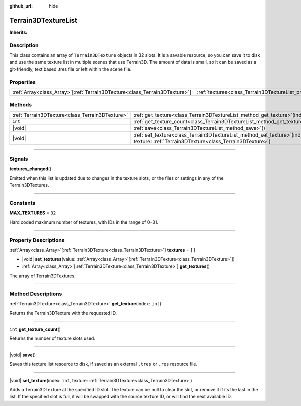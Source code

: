 :github_url: hide

.. DO NOT EDIT THIS FILE!!!
.. Generated automatically from Godot engine sources.
.. Generator: https://github.com/godotengine/godot/tree/master/doc/tools/make_rst.py.
.. XML source: https://github.com/godotengine/godot/tree/master/Terrain3D_RepoClone/doc/classes/Terrain3DTextureList.xml.

.. _class_Terrain3DTextureList:

Terrain3DTextureList
====================

**Inherits:** 

.. rst-class:: classref-introduction-group

Description
-----------

This class contains an array of ``Terrain3DTexture`` objects in 32 slots. It is a savable resource, so you can save it to disk and use the same texture list in multiple scenes that use Terrain3D. The amount of data is small, so it can be saved as a git-friendly, text based .tres file or left within the scene file.

.. rst-class:: classref-reftable-group

Properties
----------

.. table::
   :widths: auto

   +------------------------------------------------------------------------------+---------------------------------------------------------------+--------+
   | :ref:`Array<class_Array>`\[:ref:`Terrain3DTexture<class_Terrain3DTexture>`\] | :ref:`textures<class_Terrain3DTextureList_property_textures>` | ``[]`` |
   +------------------------------------------------------------------------------+---------------------------------------------------------------+--------+

.. rst-class:: classref-reftable-group

Methods
-------

.. table::
   :widths: auto

   +-------------------------------------------------+-----------------------------------------------------------------------------------------------------------------------------------------------------+
   | :ref:`Terrain3DTexture<class_Terrain3DTexture>` | :ref:`get_texture<class_Terrain3DTextureList_method_get_texture>`\ (\ index\: ``int``\ )                                                            |
   +-------------------------------------------------+-----------------------------------------------------------------------------------------------------------------------------------------------------+
   | ``int``                                         | :ref:`get_texture_count<class_Terrain3DTextureList_method_get_texture_count>`\ (\ )                                                                 |
   +-------------------------------------------------+-----------------------------------------------------------------------------------------------------------------------------------------------------+
   | |void|                                          | :ref:`save<class_Terrain3DTextureList_method_save>`\ (\ )                                                                                           |
   +-------------------------------------------------+-----------------------------------------------------------------------------------------------------------------------------------------------------+
   | |void|                                          | :ref:`set_texture<class_Terrain3DTextureList_method_set_texture>`\ (\ index\: ``int``, texture\: :ref:`Terrain3DTexture<class_Terrain3DTexture>`\ ) |
   +-------------------------------------------------+-----------------------------------------------------------------------------------------------------------------------------------------------------+

.. rst-class:: classref-section-separator

----

.. rst-class:: classref-descriptions-group

Signals
-------

.. _class_Terrain3DTextureList_signal_textures_changed:

.. rst-class:: classref-signal

**textures_changed**\ (\ )

Emitted when this list is updated due to changes in the texture slots, or the files or settings in any of the Terrain3DTextures.

.. rst-class:: classref-section-separator

----

.. rst-class:: classref-descriptions-group

Constants
---------

.. _class_Terrain3DTextureList_constant_MAX_TEXTURES:

.. rst-class:: classref-constant

**MAX_TEXTURES** = ``32``

Hard coded maximum number of textures, with IDs in the range of 0-31.

.. rst-class:: classref-section-separator

----

.. rst-class:: classref-descriptions-group

Property Descriptions
---------------------

.. _class_Terrain3DTextureList_property_textures:

.. rst-class:: classref-property

:ref:`Array<class_Array>`\[:ref:`Terrain3DTexture<class_Terrain3DTexture>`\] **textures** = ``[]``

.. rst-class:: classref-property-setget

- |void| **set_textures**\ (\ value\: :ref:`Array<class_Array>`\[:ref:`Terrain3DTexture<class_Terrain3DTexture>`\]\ )
- :ref:`Array<class_Array>`\[:ref:`Terrain3DTexture<class_Terrain3DTexture>`\] **get_textures**\ (\ )

The array of Terrain3DTextures.

.. rst-class:: classref-section-separator

----

.. rst-class:: classref-descriptions-group

Method Descriptions
-------------------

.. _class_Terrain3DTextureList_method_get_texture:

.. rst-class:: classref-method

:ref:`Terrain3DTexture<class_Terrain3DTexture>` **get_texture**\ (\ index\: ``int``\ )

Returns the Terrain3DTexture with the requested ID.

.. rst-class:: classref-item-separator

----

.. _class_Terrain3DTextureList_method_get_texture_count:

.. rst-class:: classref-method

``int`` **get_texture_count**\ (\ )

Returns the number of texture slots used.

.. rst-class:: classref-item-separator

----

.. _class_Terrain3DTextureList_method_save:

.. rst-class:: classref-method

|void| **save**\ (\ )

Saves this texture list resource to disk, if saved as an external ``.tres`` or ``.res`` resource file.

.. rst-class:: classref-item-separator

----

.. _class_Terrain3DTextureList_method_set_texture:

.. rst-class:: classref-method

|void| **set_texture**\ (\ index\: ``int``, texture\: :ref:`Terrain3DTexture<class_Terrain3DTexture>`\ )

Adds a Terrain3DTexture at the specified ID slot. The texture can be null to clear the slot, or remove it if its the last in the list. If the specified slot is full, it will be swapped with the source texture ID, or will find the next available ID.

.. |virtual| replace:: :abbr:`virtual (This method should typically be overridden by the user to have any effect.)`
.. |const| replace:: :abbr:`const (This method has no side effects. It doesn't modify any of the instance's member variables.)`
.. |vararg| replace:: :abbr:`vararg (This method accepts any number of arguments after the ones described here.)`
.. |constructor| replace:: :abbr:`constructor (This method is used to construct a type.)`
.. |static| replace:: :abbr:`static (This method doesn't need an instance to be called, so it can be called directly using the class name.)`
.. |operator| replace:: :abbr:`operator (This method describes a valid operator to use with this type as left-hand operand.)`
.. |bitfield| replace:: :abbr:`BitField (This value is an integer composed as a bitmask of the following flags.)`
.. |void| replace:: :abbr:`void (No return value.)`
